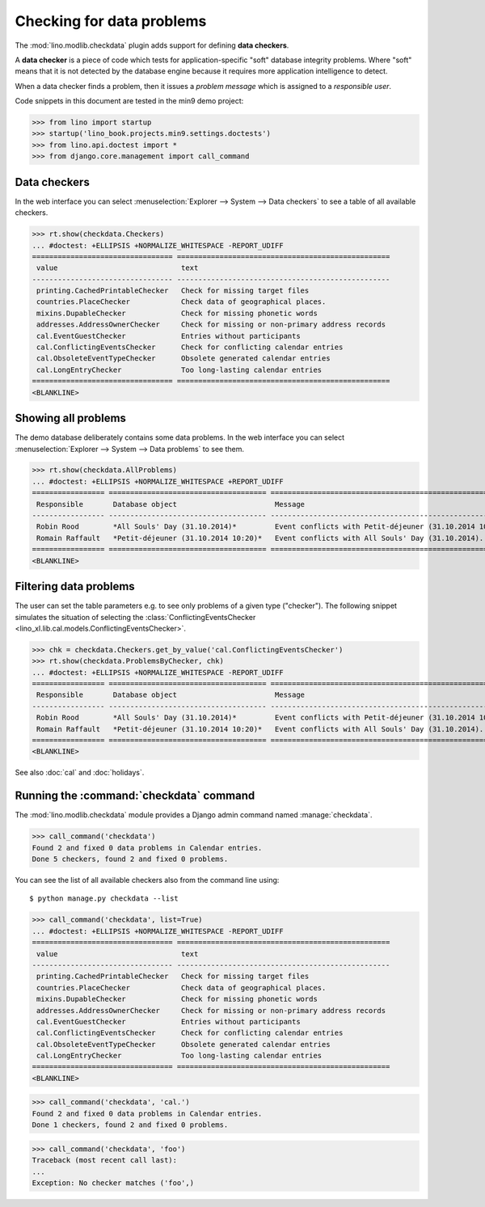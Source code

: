 .. doctest docs/specs/checkdata.rst
.. _book.specs.checkdata:

==========================
Checking for data problems
==========================

The :mod:`lino.modlib.checkdata` plugin adds support for defining
**data checkers**.

A **data checker** is a piece of code which tests for
application-specific "soft" database integrity problems.  Where "soft"
means that it is not detected by the database engine because it
requires more application intelligence to detect.

When a data checker finds a problem, then it issues a *problem
message* which is assigned to a *responsible user*.

Code snippets in this document are tested in the min9 demo project:

>>> from lino import startup
>>> startup('lino_book.projects.min9.settings.doctests')
>>> from lino.api.doctest import *
>>> from django.core.management import call_command


Data checkers
=============

In the web interface you can select :menuselection:`Explorer -->
System --> Data checkers` to see a table of all available
checkers.

.. 
    >>> show_menu_path(checkdata.Checkers)
    Explorer --> System --> Data checkers
    
>>> rt.show(checkdata.Checkers)
... #doctest: +ELLIPSIS +NORMALIZE_WHITESPACE -REPORT_UDIFF
================================= ==================================================
 value                             text
--------------------------------- --------------------------------------------------
 printing.CachedPrintableChecker   Check for missing target files
 countries.PlaceChecker            Check data of geographical places.
 mixins.DupableChecker             Check for missing phonetic words
 addresses.AddressOwnerChecker     Check for missing or non-primary address records
 cal.EventGuestChecker             Entries without participants
 cal.ConflictingEventsChecker      Check for conflicting calendar entries
 cal.ObsoleteEventTypeChecker      Obsolete generated calendar entries
 cal.LongEntryChecker              Too long-lasting calendar entries
================================= ==================================================
<BLANKLINE>


Showing all problems
====================

The demo database deliberately contains some data problems.
In the web interface you can select :menuselection:`Explorer -->
System --> Data problems` to see them.

..
    >>> show_menu_path(checkdata.AllProblems)
    Explorer --> System --> Data problems


>>> rt.show(checkdata.AllProblems)
... #doctest: +ELLIPSIS +NORMALIZE_WHITESPACE +REPORT_UDIFF
================= ===================================== ========================================================= ========================================
 Responsible       Database object                       Message                                                   Checker
----------------- ------------------------------------- --------------------------------------------------------- ----------------------------------------
 Robin Rood        *All Souls' Day (31.10.2014)*         Event conflicts with Petit-déjeuner (31.10.2014 10:20).   Check for conflicting calendar entries
 Romain Raffault   *Petit-déjeuner (31.10.2014 10:20)*   Event conflicts with All Souls' Day (31.10.2014).         Check for conflicting calendar entries
================= ===================================== ========================================================= ========================================
<BLANKLINE>



Filtering data problems
=======================

The user can set the table parameters e.g. to see only problems of a
given type ("checker"). The following snippet simulates the situation
of selecting the :class:`ConflictingEventsChecker
<lino_xl.lib.cal.models.ConflictingEventsChecker>`.

>>> chk = checkdata.Checkers.get_by_value('cal.ConflictingEventsChecker')
>>> rt.show(checkdata.ProblemsByChecker, chk)
... #doctest: +ELLIPSIS +NORMALIZE_WHITESPACE -REPORT_UDIFF
================= ===================================== =========================================================
 Responsible       Database object                       Message
----------------- ------------------------------------- ---------------------------------------------------------
 Robin Rood        *All Souls' Day (31.10.2014)*         Event conflicts with Petit-déjeuner (31.10.2014 10:20).
 Romain Raffault   *Petit-déjeuner (31.10.2014 10:20)*   Event conflicts with All Souls' Day (31.10.2014).
================= ===================================== =========================================================
<BLANKLINE>

See also :doc:`cal` and :doc:`holidays`.


Running the :command:`checkdata` command
========================================

The :mod:`lino.modlib.checkdata` module provides a Django admin
command named :manage:`checkdata`.

>>> call_command('checkdata')
Found 2 and fixed 0 data problems in Calendar entries.
Done 5 checkers, found 2 and fixed 0 problems.

You can see the list of all available checkers also from the command
line using::

    $ python manage.py checkdata --list

>>> call_command('checkdata', list=True)
... #doctest: +ELLIPSIS +NORMALIZE_WHITESPACE -REPORT_UDIFF
================================= ==================================================
 value                             text
--------------------------------- --------------------------------------------------
 printing.CachedPrintableChecker   Check for missing target files
 countries.PlaceChecker            Check data of geographical places.
 mixins.DupableChecker             Check for missing phonetic words
 addresses.AddressOwnerChecker     Check for missing or non-primary address records
 cal.EventGuestChecker             Entries without participants
 cal.ConflictingEventsChecker      Check for conflicting calendar entries
 cal.ObsoleteEventTypeChecker      Obsolete generated calendar entries
 cal.LongEntryChecker              Too long-lasting calendar entries
================================= ==================================================
<BLANKLINE>


>>> call_command('checkdata', 'cal.')
Found 2 and fixed 0 data problems in Calendar entries.
Done 1 checkers, found 2 and fixed 0 problems.

>>> call_command('checkdata', 'foo')
Traceback (most recent call last):
...
Exception: No checker matches ('foo',)



